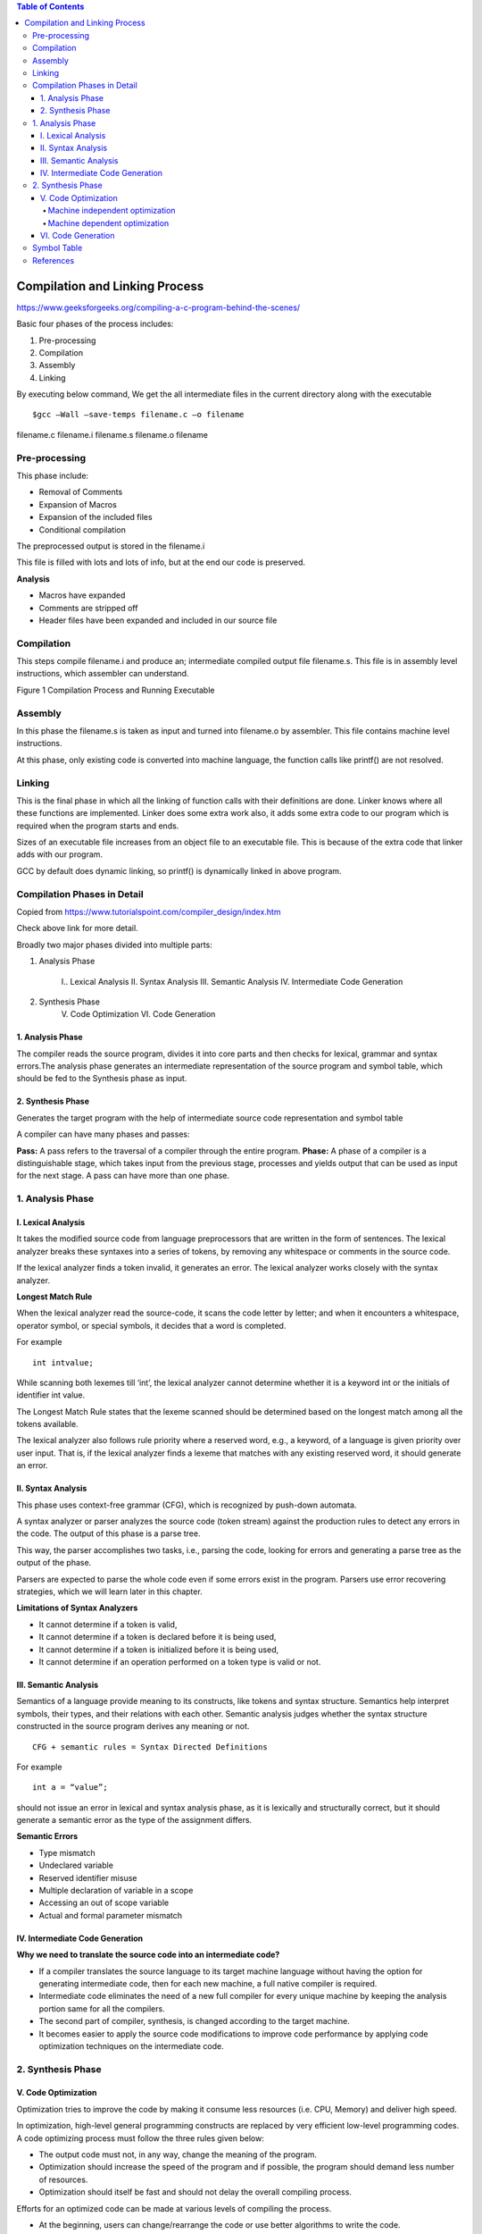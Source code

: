 
.. contents:: Table of Contents


Compilation and Linking Process
===================

https://www.geeksforgeeks.org/compiling-a-c-program-behind-the-scenes/

Basic four phases of the process includes:

#. Pre-processing
#. Compilation
#. Assembly
#. Linking

By executing below command, We get the all intermediate files in the current directory along with the executable

::

	$gcc –Wall –save-temps filename.c –o filename 

filename.c	filename.i	filename.s	filename.o	filename

Pre-processing
---------

This phase include:

- Removal of Comments
- Expansion of Macros
- Expansion of the included files
- Conditional compilation

The preprocessed output is stored in the filename.i

This file is filled with lots and lots of info, but at the end our code is preserved.

**Analysis**

- Macros have expanded
- Comments are stripped off
- Header files have been expanded and included in our source file

Compilation
------

This steps compile filename.i and produce an; intermediate compiled output file filename.s. This file is in assembly level instructions, which assembler can understand.

 
Figure 1 Compilation Process and Running Executable

.. image:: ./.resources/17_compilation.png

Assembly
------

In this phase the filename.s is taken as input and turned into filename.o by assembler. This file contains machine level instructions. 

At this phase, only existing code is converted into machine language, the function calls like printf() are not resolved.

Linking
-----

This is the final phase in which all the linking of function calls with their definitions are done. Linker knows where all these functions are implemented. Linker does some extra work also, it adds some extra code to our program which is required when the program starts and ends.

Sizes of an executable file increases from an object file to an executable file. This is because of the extra code that linker adds with our program.

GCC by default does dynamic linking, so printf() is dynamically linked in above program.

Compilation Phases in Detail
-------------------

Copied from https://www.tutorialspoint.com/compiler_design/index.htm

Check above link for more detail.

Broadly two major phases divided into multiple parts:

1. Analysis Phase

	I.. Lexical Analysis
	II. Syntax Analysis
	III. Semantic Analysis
	IV. Intermediate Code Generation

2. Synthesis Phase
	V. Code Optimization
	VI. Code Generation

.. image:: ./.resources/17_compilation_phases.png

1. Analysis Phase
^^^^^^^^^^

The compiler reads the source program, divides it into core parts and then checks for lexical, grammar and syntax errors.The analysis phase generates an intermediate representation of the source program and symbol table, which should be fed to the Synthesis phase as input.

2. Synthesis Phase
^^^^^^^^^

Generates the target program with the help of intermediate source code representation and symbol table

A compiler can have many phases and passes:

**Pass:** A pass refers to the traversal of a compiler through the entire program.
**Phase:** A phase of a compiler is a distinguishable stage, which takes input from the previous stage, processes and yields output that can be used as input for the next stage. A pass can have more than one phase.


.. image:: ./.resources/17_compilation_phases_02.png
 

1. Analysis Phase
----------------

I. Lexical Analysis
^^^^^^^^^^^^

It takes the modified source code from language preprocessors that are written in the form of sentences. The lexical analyzer breaks these syntaxes into a series of tokens, by removing any whitespace or comments in the source code.

If the lexical analyzer finds a token invalid, it generates an error. The lexical analyzer works closely with the syntax analyzer.

.. image:: ./.resources/17_lexical_analysis.png
 
**Longest Match Rule**

When the lexical analyzer read the source-code, it scans the code letter by letter; and when it encounters a whitespace, operator symbol, or special symbols, it decides that a word is completed.

For example

::

        int intvalue;

While scanning both lexemes till ‘int’, the lexical analyzer cannot determine whether it is a keyword int or the initials of identifier int value.

The Longest Match Rule states that the lexeme scanned should be determined based on the longest match among all the tokens available.

The lexical analyzer also follows rule priority where a reserved word, e.g., a keyword, of a language is given priority over user input. That is, if the lexical analyzer finds a lexeme that matches with any existing reserved word, it should generate an error.

II. Syntax Analysis
^^^^^^^^^^

This phase uses context-free grammar (CFG), which is recognized by push-down automata.

A syntax analyzer or parser analyzes the source code (token stream) against the production rules to detect any errors in the code. The output of this phase is a parse tree.

This way, the parser accomplishes two tasks, i.e., parsing the code, looking for errors and generating a parse tree as the output of the phase.

Parsers are expected to parse the whole code even if some errors exist in the program. Parsers use error recovering strategies, which we will learn later in this chapter.

**Limitations of Syntax Analyzers**

- It cannot determine if a token is valid,
- It cannot determine if a token is declared before it is being used,
- It cannot determine if a token is initialized before it is being used,
- It cannot determine if an operation performed on a token type is valid or not.

III. Semantic Analysis
^^^^^^^^^^^

Semantics of a language provide meaning to its constructs, like tokens and syntax structure. Semantics help interpret symbols, their types, and their relations with each other. Semantic analysis judges whether the syntax structure constructed in the source program derives any meaning or not.

::

        CFG + semantic rules = Syntax Directed Definitions

For example

::

        int a = “value”;

should not issue an error in lexical and syntax analysis phase, as it is lexically and structurally correct, but it should generate a semantic error as the type of the assignment differs.

**Semantic Errors**

- Type mismatch
- Undeclared variable
- Reserved identifier misuse
- Multiple declaration of variable in a scope
- Accessing an out of scope variable
- Actual and formal parameter mismatch

IV. Intermediate Code Generation
^^^^^^^^^^

**Why we need to translate the source code into an intermediate code?**

- If a compiler translates the source language to its target machine language without having the option for generating intermediate code, then for each new machine, a full native compiler is required.
- Intermediate code eliminates the need of a new full compiler for every unique machine by keeping the analysis portion same for all the compilers.
- The second part of compiler, synthesis, is changed according to the target machine.
- It becomes easier to apply the source code modifications to improve code performance by applying code optimization techniques on the intermediate code.

2. Synthesis Phase
-----------

V. Code Optimization
^^^^^^^^^^^^

Optimization tries to improve the code by making it consume less resources (i.e. CPU, Memory) and deliver high speed.

In optimization, high-level general programming constructs are replaced by very efficient low-level programming codes. A code optimizing process must follow the three rules given below:

- The output code must not, in any way, change the meaning of the program.
- Optimization should increase the speed of the program and if possible, the program should demand less number of resources.
- Optimization should itself be fast and should not delay the overall compiling process.

Efforts for an optimized code can be made at various levels of compiling the process.

- At the beginning, users can change/rearrange the code or use better algorithms to write the code.
- After generating intermediate code, the compiler can modify the intermediate code by address calculations and improving loops.
- While producing the target machine code, the compiler can make use of memory hierarchy and CPU registers.

Optimization can be categorized broadly into two:

- Machine independent optimization
- Machine dependent optimization

Machine independent optimization
~~~~~~~~~~~~~

In this optimization, the compiler takes in the intermediate code and transforms a part of the code that does not involve any CPU registers and/or absolute memory locations.

For example

.. list-table::

        *       -       Example code
                -       Improved code

        *       -       
                        .. code:: cpp

                                do {
                                   item = 10;
                                   value = value + item; 
                                } while(value<100);

                        
                -       
                        .. code:: cpp

                                Item = 10;
                                do {
                                   value = value + item; 
                                } while(value<100);

Example code involves repeated assignment of the identifier item

Improved code should not only save the CPU cycles, but can be used on any processor

Machine dependent optimization
~~~~~~~~~~~~~~~~

Machine-dependent optimization is done after the target code has been generated and when the code is transformed according to the target machine architecture. 

It involves CPU registers and may have absolute memory references rather than relative references. 

Machine-dependent optimizers put efforts to take maximum advantage of memory hierarchy.

VI. Code Generation
^^^^^^^^^^^^^

Code generation can be considered as the final phase of compilation. Through post code generation, optimization process can be applied on the code, but that can be seen as a part of code generation phase itself. The code generated by the compiler is an object code of some lower-level programming language, for example, assembly language. 

We have seen that the source code written in a higher-level language is transformed into a lower-level language that results in a lower-level object code, which should have the following minimum properties:

- It should carry the exact meaning of the source code
- It should be efficient in terms of CPU usage and memory management

Symbol Table
---------

For detail check

| https://www.tutorialspoint.com/compiler_design/compiler_design_symbol_table.htm
| https://www.geeksforgeeks.org/symbol-table-compiler/

References
--------

https://www.tutorialspoint.com/compiler_design



